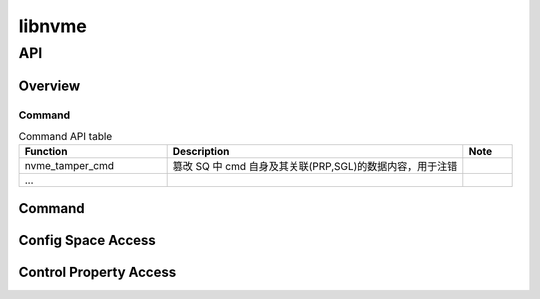 =======
libnvme
=======

API
===

Overview
--------

Command
^^^^^^^

.. csv-table:: Command API table
	:header: "Function", "Description", "Note"
	:widths: 30, 60, 10

	"nvme_tamper_cmd", "篡改 SQ 中 cmd 自身及其关联(PRP,SGL)的数据内容，用于注错"
	"..."

Command
-------

.. doxygenfunction:: nvme_submit_64b_cmd
	:project: lib

.. doxygenfunction:: nvme_tamper_cmd
	:project: lib

.. doxygenfunction:: nvme_cmd_keep_alive
	:project: lib

.. doxygenfunction:: nvme_cmd_create_iosq
	:project: lib

.. doxygenfunction:: nvme_cmd_create_iocq
	:project: lib

.. doxygenfunction:: nvme_cmd_delete_iosq
	:project: lib

.. doxygenfunction:: nvme_cmd_delete_iocq
	:project: lib

.. doxygenfunction:: nvme_cmd_format_nvm
	:project: lib

.. doxygenfunction:: nvme_format_nvm
	:project: lib

.. doxygenfunction:: nvme_cmd_io_read
	:project: lib

.. doxygenfunction:: nvme_io_read
	:project: lib

.. doxygenfunction:: nvme_cmd_io_write
	:project: lib

.. doxygenfunction:: nvme_io_write
	:project: lib

.. doxygenfunction:: nvme_cmd_io_compare
	:project: lib

.. doxygenfunction:: nvme_io_compare
	:project: lib

.. doxygenfunction:: nvme_cmd_io_verify
	:project: lib

.. doxygenfunction:: nvme_io_verify
	:project: lib

.. doxygenfunction:: nvme_cmd_io_copy
	:project: lib

.. doxygenfunction:: nvme_io_copy
	:project: lib

Config Space Access
-------------------

.. doxygenfunction:: pci_read_config_byte
	:project: lib

.. doxygenfunction:: pci_read_config_word
	:project: lib

.. doxygenfunction:: pci_read_config_dword
	:project: lib

.. doxygenfunction:: pci_write_config_byte
	:project: lib

.. doxygenfunction:: pci_write_config_word
	:project: lib

.. doxygenfunction:: pci_write_config_dword
	:project: lib


Control Property Access
-----------------------

.. doxygenfunction:: nvme_read_ctrl_property
	:project: lib

.. doxygenfunction:: nvme_write_ctrl_property
	:project: lib




